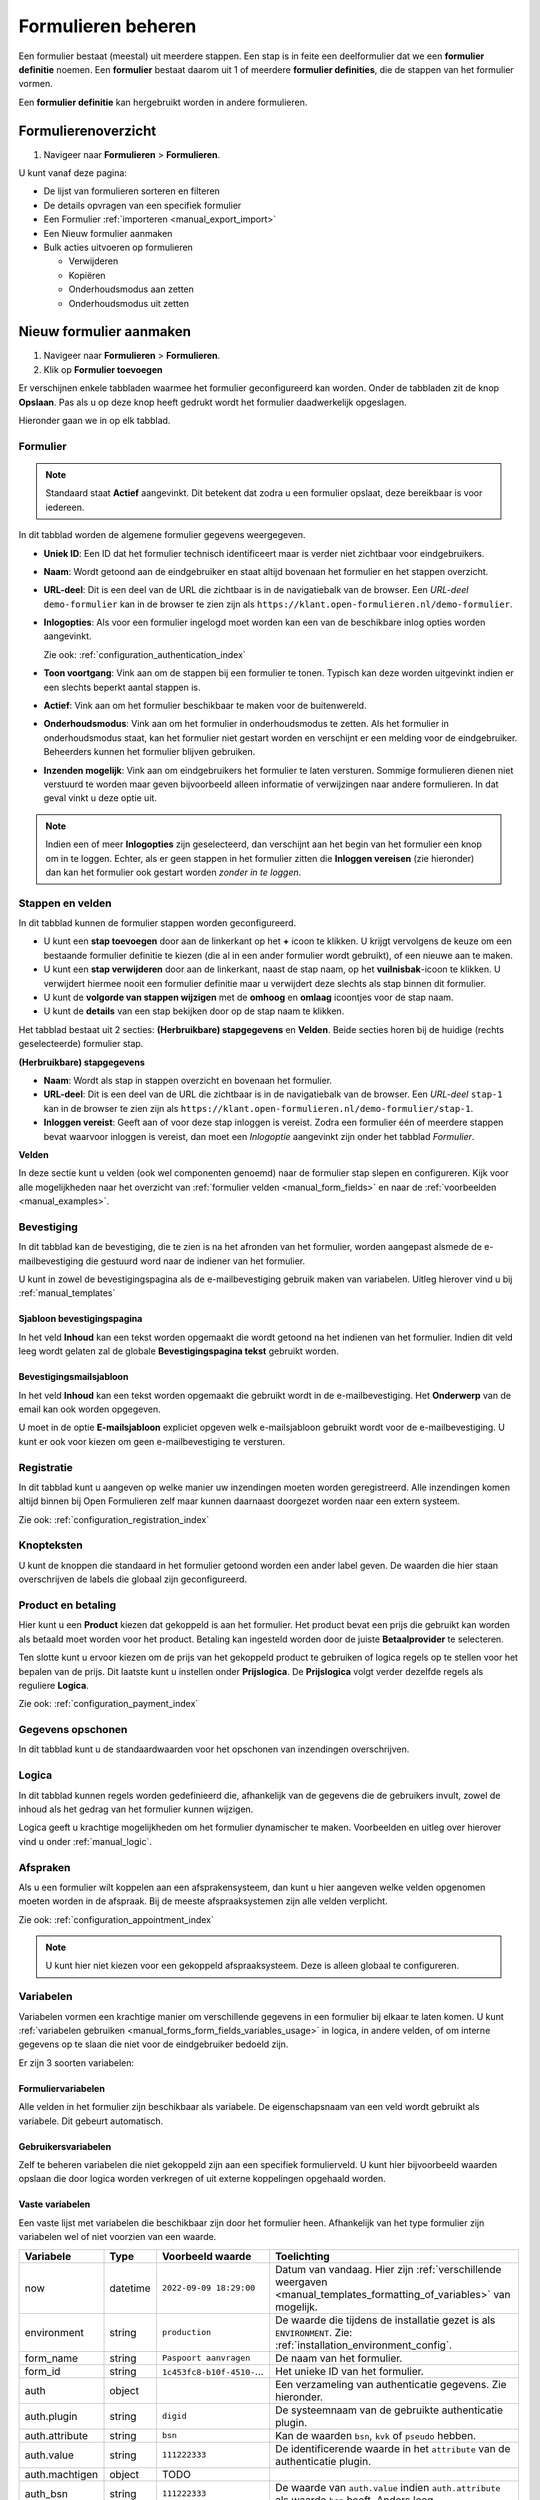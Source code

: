 .. _manual_forms_basics:

===================
Formulieren beheren
===================

Een formulier bestaat (meestal) uit meerdere stappen. Een stap is in feite een
deelformulier dat we een **formulier definitie** noemen. Een **formulier**
bestaat daarom uit 1 of meerdere **formulier definities**, die de stappen van
het formulier vormen.

Een **formulier definitie** kan hergebruikt worden in andere formulieren.

Formulierenoverzicht
====================

1. Navigeer naar **Formulieren** > **Formulieren**.

U kunt vanaf deze pagina:

* De lijst van formulieren sorteren en filteren
* De details opvragen van een specifiek formulier
* Een Formulier :ref:`importeren <manual_export_import>`
* Een Nieuw formulier aanmaken
* Bulk acties uitvoeren op formulieren

  * Verwijderen
  * Kopiëren
  * Onderhoudsmodus aan zetten
  * Onderhoudsmodus uit zetten

Nieuw formulier aanmaken
========================

1. Navigeer naar **Formulieren** > **Formulieren**.
2. Klik op **Formulier toevoegen**

Er verschijnen enkele tabbladen waarmee het formulier geconfigureerd kan
worden. Onder de tabbladen zit de knop **Opslaan**. Pas als u op deze knop heeft
gedrukt wordt het formulier daadwerkelijk opgeslagen.

Hieronder gaan we in op elk tabblad.

Formulier
---------

.. image:: _assets/form_general.png

.. note::

    Standaard staat **Actief** aangevinkt. Dit betekent dat zodra u een
    formulier opslaat, deze bereikbaar is voor iedereen.

In dit tabblad worden de algemene formulier gegevens weergegeven.

* **Uniek ID**: Een ID dat het formulier technisch identificeert maar is verder
  niet zichtbaar voor eindgebruikers.
* **Naam**: Wordt getoond aan de eindgebruiker en staat altijd bovenaan het
  formulier en het stappen overzicht.
* **URL-deel**: Dit is een deel van de URL die zichtbaar is in de navigatiebalk
  van de browser. Een *URL-deel* ``demo-formulier`` kan in de browser te zien
  zijn als ``https://klant.open-formulieren.nl/demo-formulier``.
* **Inlogopties**: Als voor een formulier ingelogd moet worden kan een van de
  beschikbare inlog opties worden aangevinkt.

  Zie ook: :ref:`configuration_authentication_index`

* **Toon voortgang**: Vink aan om de stappen bij een formulier te tonen. Typisch
  kan deze worden uitgevinkt indien er een slechts beperkt aantal stappen is.
* **Actief**: Vink aan om het formulier beschikbaar te maken voor de
  buitenwereld.
* **Onderhoudsmodus**: Vink aan om het formulier in onderhoudsmodus te zetten.
  Als het formulier in onderhoudsmodus staat, kan het formulier niet gestart
  worden en verschijnt er een melding voor de eindgebruiker. Beheerders kunnen
  het formulier blijven gebruiken.
* **Inzenden mogelijk**: Vink aan om eindgebruikers het formulier te laten
  versturen. Sommige formulieren dienen niet verstuurd te worden maar geven
  bijvoorbeeld alleen informatie of verwijzingen naar andere formulieren. In dat
  geval vinkt u deze optie uit.


.. note::

  Indien een of meer **Inlogopties** zijn geselecteerd, dan verschijnt aan het
  begin van het formulier een knop om in te loggen. Echter, als er geen stappen
  in het formulier zitten die **Inloggen vereisen** (zie hieronder) dan kan het
  formulier ook gestart worden *zonder in te loggen*.


Stappen en velden
-----------------

.. image:: _assets/form_steps.png

In dit tabblad kunnen de formulier stappen worden geconfigureerd.

* U kunt een **stap toevoegen** door aan de linkerkant op het **+** icoon te
  klikken. U krijgt vervolgens de keuze om een bestaande formulier definitie
  te kiezen (die al in een ander formulier wordt gebruikt), of een nieuwe aan te
  maken.
* U kunt een **stap verwijderen** door aan de linkerkant, naast de stap naam, op
  het **vuilnisbak**-icoon te klikken. U verwijdert hiermee nooit een formulier
  definitie maar u verwijdert deze slechts als stap binnen dit formulier.
* U kunt de **volgorde van stappen wijzigen** met de **omhoog** en **omlaag**
  icoontjes voor de stap naam.
* U kunt de **details** van een stap bekijken door op de stap naam te klikken.


Het tabblad bestaat uit 2 secties: **(Herbruikbare) stapgegevens** en
**Velden**. Beide secties horen bij de huidige (rechts geselecteerde) formulier
stap.

**(Herbruikbare) stapgegevens**

* **Naam**: Wordt als stap in stappen overzicht en bovenaan het formulier.
* **URL-deel**: Dit is een deel van de URL die zichtbaar is in de navigatiebalk
  van de browser. Een *URL-deel* ``stap-1`` kan in de browser te zien
  zijn als ``https://klant.open-formulieren.nl/demo-formulier/stap-1``.
* **Inloggen vereist**: Geeft aan of voor deze stap inloggen is vereist. Zodra
  een formulier één of meerdere stappen bevat waarvoor inloggen is vereist, dan
  moet een *Inlogoptie* aangevinkt zijn onder het tabblad *Formulier*.

**Velden**

In deze sectie kunt u velden (ook wel componenten genoemd) naar de formulier
stap slepen en configureren. Kijk voor alle mogelijkheden naar het overzicht van
:ref:`formulier velden <manual_form_fields>` en naar de
:ref:`voorbeelden <manual_examples>`.

Bevestiging
-----------

In dit tabblad kan de bevestiging, die te zien is na het afronden van het
formulier, worden aangepast alsmede de e-mailbevestiging die gestuurd word naar
de indiener van het formulier.

U kunt in zowel de bevestigingspagina als de e-mailbevestiging gebruik maken 
van variabelen. Uitleg hierover vind u bij :ref:`manual_templates`

Sjabloon bevestigingspagina
~~~~~~~~~~~~~~~~~~~~~~~~~~~

In het veld **Inhoud** kan een tekst worden opgemaakt die wordt getoond na 
het indienen van het formulier. Indien dit veld leeg wordt gelaten zal de 
globale **Bevestigingspagina tekst** gebruikt worden.

Bevestigingsmailsjabloon
~~~~~~~~~~~~~~~~~~~~~~~~

In het veld **Inhoud** kan een tekst worden opgemaakt die gebruikt wordt in de
e-mailbevestiging. Het **Onderwerp** van de email kan ook worden opgegeven.

U moet in de optie **E-mailsjabloon** expliciet opgeven welk e-mailsjabloon
gebruikt wordt voor de e-mailbevestiging. U kunt er ook voor kiezen om geen
e-mailbevestiging te versturen.


Registratie
-----------

In dit tabblad kunt u aangeven op welke manier uw inzendingen moeten worden
geregistreerd. Alle inzendingen komen altijd binnen bij Open Formulieren zelf
maar kunnen daarnaast doorgezet worden naar een extern systeem.

Zie ook: :ref:`configuration_registration_index`


Knopteksten
-----------

U kunt de knoppen die standaard in het formulier getoond worden een ander label
geven. De waarden die hier staan overschrijven de labels die globaal zijn 
geconfigureerd.


Product en betaling
-------------------

Hier kunt u een **Product** kiezen dat gekoppeld is aan het formulier. Het 
product bevat een prijs die gebruikt kan worden als betaald moet worden voor
het product. Betaling kan ingesteld worden door de juiste **Betaalprovider** te
selecteren.

Ten slotte kunt u ervoor kiezen om de prijs van het gekoppeld product te 
gebruiken of logica regels op te stellen voor het bepalen van de prijs. Dit 
laatste kunt u instellen onder **Prijslogica**. De **Prijslogica** volgt verder 
dezelfde regels als reguliere **Logica**.

Zie ook: :ref:`configuration_payment_index`


Gegevens opschonen
------------------

In dit tabblad kunt u de standaardwaarden voor het opschonen van inzendingen
overschrijven.


Logica
------

In dit tabblad kunnen regels worden gedefinieerd die, afhankelijk van de 
gegevens die de gebruikers invult, zowel de inhoud als het gedrag van het 
formulier kunnen wijzigen.

Logica geeft u krachtige mogelijkheden om het formulier dynamischer te maken.
Voorbeelden en uitleg over hierover vind u onder :ref:`manual_logic`.


Afspraken
---------

Als u een formulier wilt koppelen aan een afsprakensysteem, dan kunt u hier
aangeven welke velden opgenomen moeten worden in de afspraak. Bij de meeste
afspraaksystemen zijn alle velden verplicht.

Zie ook: :ref:`configuration_appointment_index`

.. note::
  
   U kunt hier niet kiezen voor een gekoppeld afspraaksysteem. Deze is alleen
   globaal te configureren.


.. _manual_forms_basics_variables:

Variabelen
----------

Variabelen vormen een krachtige manier om verschillende gegevens in een formulier
bij elkaar te laten komen. U kunt :ref:`variabelen gebruiken <manual_forms_form_fields_variables_usage>`
in logica, in andere velden, of om interne gegevens op te slaan die niet voor 
de eindgebruiker bedoeld zijn.

Er zijn 3 soorten variabelen:

Formuliervariabelen
~~~~~~~~~~~~~~~~~~~

Alle velden in het formulier zijn beschikbaar als variabele. De 
eigenschapsnaam van een veld wordt gebruikt als variabele. Dit gebeurt 
automatisch.

Gebruikersvariabelen
~~~~~~~~~~~~~~~~~~~~

Zelf te beheren variabelen die niet gekoppeld zijn aan een specifiek 
formulierveld. U kunt hier bijvoorbeeld waarden opslaan die door logica worden 
verkregen of uit externe koppelingen opgehaald worden.

Vaste variabelen
~~~~~~~~~~~~~~~~

Een vaste lijst met variabelen die beschikbaar zijn door het formulier heen.
Afhankelijk van het type formulier zijn variabelen wel of niet voorzien van een
waarde.

=============== ========= =========================== ====================================================================================================================
Variabele       Type      Voorbeeld waarde            Toelichting
=============== ========= =========================== ====================================================================================================================
now             datetime  ``2022-09-09 18:29:00``     Datum van vandaag. Hier zijn :ref:`verschillende weergaven <manual_templates_formatting_of_variables>` van mogelijk.
environment     string    ``production``              De waarde die tijdens de installatie gezet is als ``ENVIRONMENT``. Zie: :ref:`installation_environment_config`.
form_name       string    ``Paspoort aanvragen``      De naam van het formulier.
form_id         string    ``1c453fc8-b10f-4510-``...  Het unieke ID van het formulier.
auth            object                                Een verzameling van authenticatie gegevens. Zie hieronder.
auth.plugin     string    ``digid``                   De systeemnaam van de gebruikte authenticatie plugin.
auth.attribute  string    ``bsn``                     Kan de waarden ``bsn``, ``kvk`` of ``pseudo`` hebben.
auth.value      string    ``111222333``               De identificerende waarde in het ``attribute`` van de authenticatie plugin.
auth.machtigen  object    TODO                        
auth_bsn        string    ``111222333``               De waarde van ``auth.value`` indien ``auth.attribute`` als waarde ``bsn`` heeft. Anders leeg.
auth_kvk        string    ``90001354``                De waarde van ``auth.value`` indien ``auth.attribute`` als waarde ``kvk`` heeft. Anders leeg.
auth_pseudo     string    ``a8bfe7a293dd``...         De waarde van ``auth.value`` indien ``auth.attribute`` als waarde ``pseudo`` heeft. Anders leeg.
=============== ========= =========================== ====================================================================================================================
